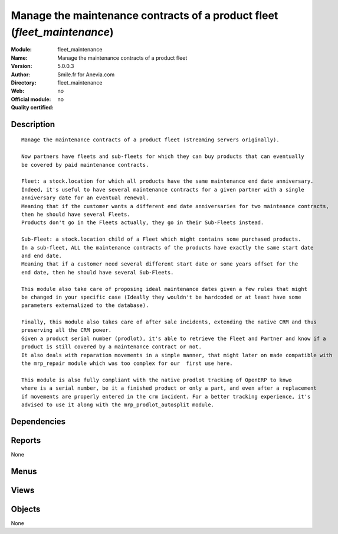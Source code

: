 
.. i18n: .. module:: fleet_maintenance
.. i18n:     :synopsis: Manage the maintenance contracts of a product fleet 
.. i18n:     :noindex:
.. i18n: .. 

.. module:: fleet_maintenance
    :synopsis: Manage the maintenance contracts of a product fleet 
    :noindex:
.. 

.. i18n: .. raw:: html
.. i18n: 
.. i18n:     <link rel="stylesheet" href="../_static/hide_objects_in_sidebar.css" type="text/css" />

.. raw:: html

    <link rel="stylesheet" href="../_static/hide_objects_in_sidebar.css" type="text/css" />

.. i18n: Manage the maintenance contracts of a product fleet (*fleet_maintenance*)
.. i18n: =========================================================================
.. i18n: :Module: fleet_maintenance
.. i18n: :Name: Manage the maintenance contracts of a product fleet
.. i18n: :Version: 5.0.0.3
.. i18n: :Author: Smile.fr for Anevia.com
.. i18n: :Directory: fleet_maintenance
.. i18n: :Web: 
.. i18n: :Official module: no
.. i18n: :Quality certified: no

Manage the maintenance contracts of a product fleet (*fleet_maintenance*)
=========================================================================
:Module: fleet_maintenance
:Name: Manage the maintenance contracts of a product fleet
:Version: 5.0.0.3
:Author: Smile.fr for Anevia.com
:Directory: fleet_maintenance
:Web: 
:Official module: no
:Quality certified: no

.. i18n: Description
.. i18n: -----------

Description
-----------

.. i18n: ::
.. i18n: 
.. i18n:   Manage the maintenance contracts of a product fleet (streaming servers originally).
.. i18n:   
.. i18n:   Now partners have fleets and sub-fleets for which they can buy products that can eventually 
.. i18n:   be covered by paid maintenance contracts.
.. i18n:   
.. i18n:   Fleet: a stock.location for which all products have the same maintenance end date anniversary.
.. i18n:   Indeed, it's useful to have several maintenance contracts for a given partner with a single 
.. i18n:   anniversary date for an eventual renewal.
.. i18n:   Meaning that if the customer wants a different end date anniversaries for two mainteance contracts,
.. i18n:   then he should have several Fleets.
.. i18n:   Products don't go in the Fleets actually, they go in their Sub-Fleets instead.
.. i18n:   
.. i18n:   Sub-Fleet: a stock.location child of a Fleet which might contains some purchased products.
.. i18n:   In a sub-fleet, ALL the maintenance contracts of the products have exactly the same start date 
.. i18n:   and end date.
.. i18n:   Meaning that if a customer need several different start date or some years offset for the 
.. i18n:   end date, then he should have several Sub-Fleets.
.. i18n:   
.. i18n:   This module also take care of proposing ideal maintenance dates given a few rules that might
.. i18n:   be changed in your specific case (Ideally they wouldn't be hardcoded or at least have some
.. i18n:   parameters externalized to the database).
.. i18n:   
.. i18n:   Finally, this module also takes care of after sale incidents, extending the native CRM and thus
.. i18n:   preserving all the CRM power.
.. i18n:   Given a product serial number (prodlot), it's able to retrieve the Fleet and Partner and know if a 
.. i18n:   product is still covered by a maintenance contract or not. 
.. i18n:   It also deals with reparation movements in a simple manner, that might later on made compatible with 
.. i18n:   the mrp_repair module which was too complex for our  first use here. 
.. i18n:   
.. i18n:   This module is also fully compliant with the native prodlot tracking of OpenERP to knwo
.. i18n:   where is a serial number, be it a finished product or only a part, and even after a replacement
.. i18n:   if movements are properly entered in the crm incident. For a better tracking experience, it's
.. i18n:   advised to use it along with the mrp_prodlot_autosplit module.

::

  Manage the maintenance contracts of a product fleet (streaming servers originally).
  
  Now partners have fleets and sub-fleets for which they can buy products that can eventually 
  be covered by paid maintenance contracts.
  
  Fleet: a stock.location for which all products have the same maintenance end date anniversary.
  Indeed, it's useful to have several maintenance contracts for a given partner with a single 
  anniversary date for an eventual renewal.
  Meaning that if the customer wants a different end date anniversaries for two mainteance contracts,
  then he should have several Fleets.
  Products don't go in the Fleets actually, they go in their Sub-Fleets instead.
  
  Sub-Fleet: a stock.location child of a Fleet which might contains some purchased products.
  In a sub-fleet, ALL the maintenance contracts of the products have exactly the same start date 
  and end date.
  Meaning that if a customer need several different start date or some years offset for the 
  end date, then he should have several Sub-Fleets.
  
  This module also take care of proposing ideal maintenance dates given a few rules that might
  be changed in your specific case (Ideally they wouldn't be hardcoded or at least have some
  parameters externalized to the database).
  
  Finally, this module also takes care of after sale incidents, extending the native CRM and thus
  preserving all the CRM power.
  Given a product serial number (prodlot), it's able to retrieve the Fleet and Partner and know if a 
  product is still covered by a maintenance contract or not. 
  It also deals with reparation movements in a simple manner, that might later on made compatible with 
  the mrp_repair module which was too complex for our  first use here. 
  
  This module is also fully compliant with the native prodlot tracking of OpenERP to knwo
  where is a serial number, be it a finished product or only a part, and even after a replacement
  if movements are properly entered in the crm incident. For a better tracking experience, it's
  advised to use it along with the mrp_prodlot_autosplit module.

.. i18n: Dependencies
.. i18n: ------------

Dependencies
------------

.. i18n:  * :mod:`base`
.. i18n:  * :mod:`product`
.. i18n:  * :mod:`stock`
.. i18n:  * :mod:`sale`
.. i18n:  * :mod:`crm_configuration`
.. i18n:  * :mod:`account`
.. i18n:  * :mod:`delivery`

 * :mod:`base`
 * :mod:`product`
 * :mod:`stock`
 * :mod:`sale`
 * :mod:`crm_configuration`
 * :mod:`account`
 * :mod:`delivery`

.. i18n: Reports
.. i18n: -------

Reports
-------

.. i18n: None

None

.. i18n: Menus
.. i18n: -------

Menus
-------

.. i18n:  * Fleets
.. i18n:  * Fleets/Fleet Maintenance Contracts
.. i18n:  * Fleets/Fleets
.. i18n:  * Fleets/Fleet Extensions
.. i18n:  * Fleets/Production Lots
.. i18n:  * Fleets/Fleets/All Fleets
.. i18n:  * Fleets/Fleets/New Fleet
.. i18n:  * Fleets/Fleet Extensions/All Sub Fleets
.. i18n:  * Fleets/Fleet Extensions/New Fleet Extension
.. i18n:  * Fleets/Fleet Maintenance Contracts/All Maintenance Orders
.. i18n:  * Fleets/Fleet Maintenance Contracts/New Maintenance quotation
.. i18n:  * Fleets/Fleet Incidents
.. i18n:  * Fleets/Fleet Incidents/All Fleet Incidents
.. i18n:  * Fleets/Fleet Incidents/New Fleet Incident

 * Fleets
 * Fleets/Fleet Maintenance Contracts
 * Fleets/Fleets
 * Fleets/Fleet Extensions
 * Fleets/Production Lots
 * Fleets/Fleets/All Fleets
 * Fleets/Fleets/New Fleet
 * Fleets/Fleet Extensions/All Sub Fleets
 * Fleets/Fleet Extensions/New Fleet Extension
 * Fleets/Fleet Maintenance Contracts/All Maintenance Orders
 * Fleets/Fleet Maintenance Contracts/New Maintenance quotation
 * Fleets/Fleet Incidents
 * Fleets/Fleet Incidents/All Fleet Incidents
 * Fleets/Fleet Incidents/New Fleet Incident

.. i18n: Views
.. i18n: -----

Views
-----

.. i18n:  * \* INHERIT product.form.fleet_maintenance.inherit (form)
.. i18n:  * \* INHERIT sale.order.form.fleet_maintenance.inherit (form)
.. i18n:  * \* INHERIT sale.order.form.fleet_maintenance2.inherit (form)
.. i18n:  * \* INHERIT sale.order.form.fleet_maintenance3.inherit (form)
.. i18n:  * \* INHERIT sale.order.form.fleet_maintenance4.inherit (form)
.. i18n:  * \* INHERIT account.invoice.line.form.fleet_maintenace.inherit (form)
.. i18n:  * \* INHERIT account.invoice.line.tree.fleet_maintenace.inherit (tree)
.. i18n:  * account.invoice.line.calendar.fleet_maintenace.inherit (calendar)
.. i18n:  * stock.location.fleet.form.fleet_maintenance (form)
.. i18n:  * stock.location.fleet.form.sub_fleet_maintenance (form)
.. i18n:  * fleet_maintenance.tree (tree)
.. i18n:  * sub_fleet.tree (tree)
.. i18n:  * \* INHERIT stock.location.tree (tree)
.. i18n:  * stock.picking.incident.form (form)
.. i18n:  * \* INHERIT res.partner.form.fleet_maintenance.inherit (form)
.. i18n:  * \* INHERIT account.analytic.line.fleet_form (form)
.. i18n:  * crm.case.form.fleet_maintenance (form)
.. i18n:  * crm.case.tree.fleet_maintenance (tree)

 * \* INHERIT product.form.fleet_maintenance.inherit (form)
 * \* INHERIT sale.order.form.fleet_maintenance.inherit (form)
 * \* INHERIT sale.order.form.fleet_maintenance2.inherit (form)
 * \* INHERIT sale.order.form.fleet_maintenance3.inherit (form)
 * \* INHERIT sale.order.form.fleet_maintenance4.inherit (form)
 * \* INHERIT account.invoice.line.form.fleet_maintenace.inherit (form)
 * \* INHERIT account.invoice.line.tree.fleet_maintenace.inherit (tree)
 * account.invoice.line.calendar.fleet_maintenace.inherit (calendar)
 * stock.location.fleet.form.fleet_maintenance (form)
 * stock.location.fleet.form.sub_fleet_maintenance (form)
 * fleet_maintenance.tree (tree)
 * sub_fleet.tree (tree)
 * \* INHERIT stock.location.tree (tree)
 * stock.picking.incident.form (form)
 * \* INHERIT res.partner.form.fleet_maintenance.inherit (form)
 * \* INHERIT account.analytic.line.fleet_form (form)
 * crm.case.form.fleet_maintenance (form)
 * crm.case.tree.fleet_maintenance (tree)

.. i18n: Objects
.. i18n: -------

Objects
-------

.. i18n: None

None
